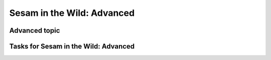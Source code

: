 
.. _sesam-in-the-wild-advanced-6-4:

Sesam in the Wild: Advanced
---------------------------

.. _advanced-topic-6-4:

Advanced topic
~~~~~~~~~~~~~~

.. _tasks-for-sesam-in-the-wild-advanced-6-4:

Tasks for Sesam in the Wild: Advanced
~~~~~~~~~~~~~~~~~~~~~~~~~~~~~~~~~~~~~
